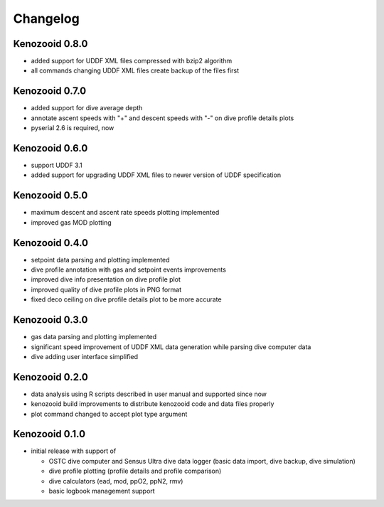Changelog
=========

Kenozooid 0.8.0
---------------
- added support for UDDF XML files compressed with bzip2 algorithm
- all commands changing UDDF XML files create backup of the files first

Kenozooid 0.7.0
---------------
- added support for dive average depth
- annotate ascent speeds with "+" and descent speeds with "-" on dive
  profile details plots
- pyserial 2.6 is required, now

Kenozooid 0.6.0
---------------
- support UDDF 3.1
- added support for upgrading UDDF XML files to newer version of UDDF
  specification

Kenozooid 0.5.0
---------------
- maximum descent and ascent rate speeds plotting implemented
- improved gas MOD plotting

Kenozooid 0.4.0
---------------
- setpoint data parsing and plotting implemented
- dive profile annotation with gas and setpoint events improvements
- improved dive info presentation on dive profile plot
- improved quality of dive profile plots in PNG format
- fixed deco ceiling on dive profile details plot to be more accurate

Kenozooid 0.3.0
---------------

- gas data parsing and plotting implemented
- significant speed improvement of UDDF XML data generation while parsing
  dive computer data
- dive adding user interface simplified

Kenozooid 0.2.0
---------------

- data analysis using R scripts described in user manual and supported since
  now
- kenozooid build improvements to distribute kenozooid code and data files
  properly
- plot command changed to accept plot type argument

Kenozooid 0.1.0
---------------

- initial release with support of

  - OSTC dive computer and Sensus Ultra dive data logger (basic data
    import, dive backup, dive simulation)
  - dive profile plotting (profile details and profile comparison)
  - dive calculators (ead, mod, ppO2, ppN2, rmv)
  - basic logbook management support

.. vim: sw=4:et:ai
